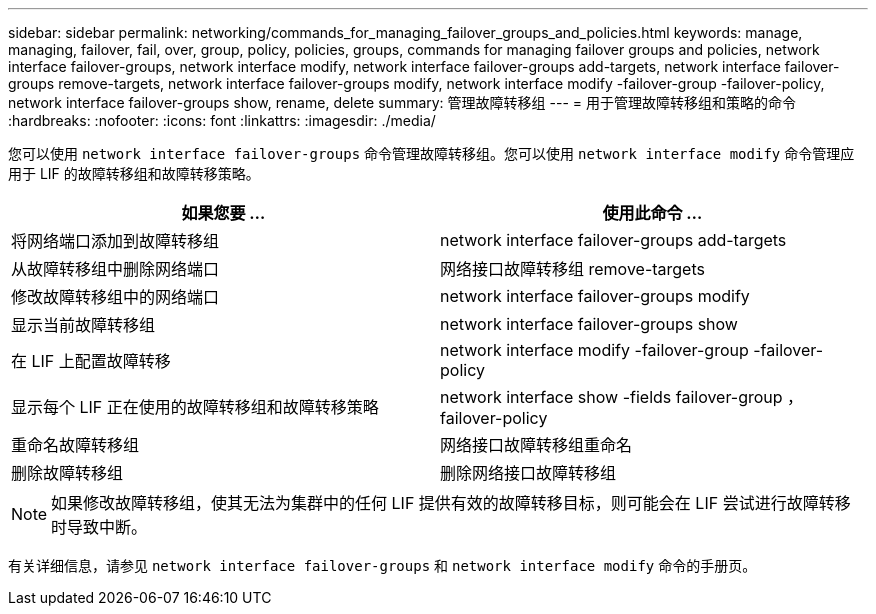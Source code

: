 ---
sidebar: sidebar 
permalink: networking/commands_for_managing_failover_groups_and_policies.html 
keywords: manage, managing, failover, fail, over, group, policy, policies, groups, commands for managing failover groups and policies, network interface failover-groups, network interface modify, network interface failover-groups add-targets, network interface failover-groups remove-targets, network interface failover-groups modify, network interface modify -failover-group -failover-policy, network interface failover-groups show, rename, delete 
summary: 管理故障转移组 
---
= 用于管理故障转移组和策略的命令
:hardbreaks:
:nofooter: 
:icons: font
:linkattrs: 
:imagesdir: ./media/


[role="lead"]
您可以使用 `network interface failover-groups` 命令管理故障转移组。您可以使用 `network interface modify` 命令管理应用于 LIF 的故障转移组和故障转移策略。

[cols="2*"]
|===
| 如果您要 ... | 使用此命令 ... 


| 将网络端口添加到故障转移组 | network interface failover-groups add-targets 


| 从故障转移组中删除网络端口 | 网络接口故障转移组 remove-targets 


| 修改故障转移组中的网络端口 | network interface failover-groups modify 


| 显示当前故障转移组 | network interface failover-groups show 


| 在 LIF 上配置故障转移 | network interface modify -failover-group -failover-policy 


| 显示每个 LIF 正在使用的故障转移组和故障转移策略 | network interface show -fields failover-group ， failover-policy 


| 重命名故障转移组 | 网络接口故障转移组重命名 


| 删除故障转移组 | 删除网络接口故障转移组 
|===

NOTE: 如果修改故障转移组，使其无法为集群中的任何 LIF 提供有效的故障转移目标，则可能会在 LIF 尝试进行故障转移时导致中断。

有关详细信息，请参见 `network interface failover-groups` 和 `network interface modify` 命令的手册页。
